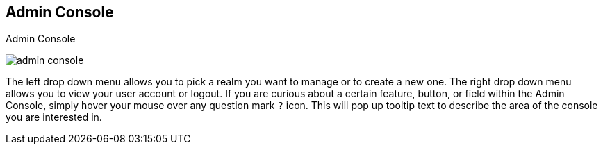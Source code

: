 
== Admin Console

.Admin Console
image:{project_images}/admin-console.png[]

The left drop down menu allows you to pick a realm you want to manage or to create a new one.  The right drop down menu allows you to view your user account or logout.
If you are curious about a certain feature, button, or field within the Admin Console, simply hover your mouse
over any question mark `?` icon.  This will pop up tooltip text to describe the area of the console you are interested in.


